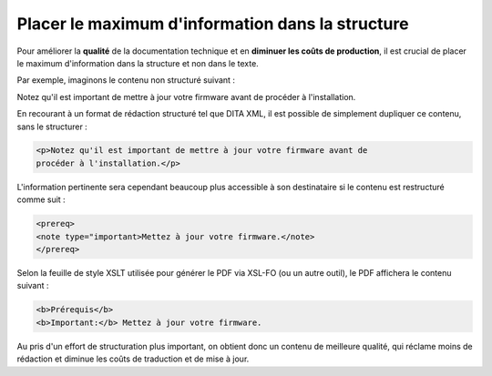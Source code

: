 .. Copyright 2011-2014 Olivier Carrère
.. Cette œuvre est mise à disposition selon les termes de la licence Creative
.. Commons Attribution - Pas d'utilisation commerciale - Partage dans les mêmes
.. conditions 4.0 international.

.. _placer-le-maximum-d-information-dans-la-structure:

Placer le maximum d'information dans la structure
=================================================

Pour améliorer la **qualité** de la documentation technique et en **diminuer les
coûts de production**, il est crucial de placer le maximum d'information dans la
structure et non dans le texte.

Par exemple, imaginons le contenu non structuré suivant :

Notez qu'il est important de mettre à jour votre firmware avant de procéder à
l'installation.

En recourant à un format de rédaction structuré tel que DITA XML, il est
possible de simplement dupliquer ce contenu, sans le structurer :

.. code-block:: xml

   <p>Notez qu'il est important de mettre à jour votre firmware avant de
   procéder à l'installation.</p>

L'information pertinente sera cependant beaucoup plus accessible à son
destinataire si le contenu est restructuré comme suit :

.. code-block:: xml

   <prereq>
   <note type="important>Mettez à jour votre firmware.</note>
   </prereq>

Selon la feuille de style XSLT utilisée pour générer le PDF via XSL-FO (ou un
autre outil), le PDF affichera le contenu suivant :

.. code-block:: xml

   <b>Prérequis</b>
   <b>Important:</b> Mettez à jour votre firmware.

Au pris d'un effort de structuration plus important, on obtient donc un contenu
de meilleure qualité, qui réclame moins de rédaction et diminue les coûts de
traduction et de mise à jour.
